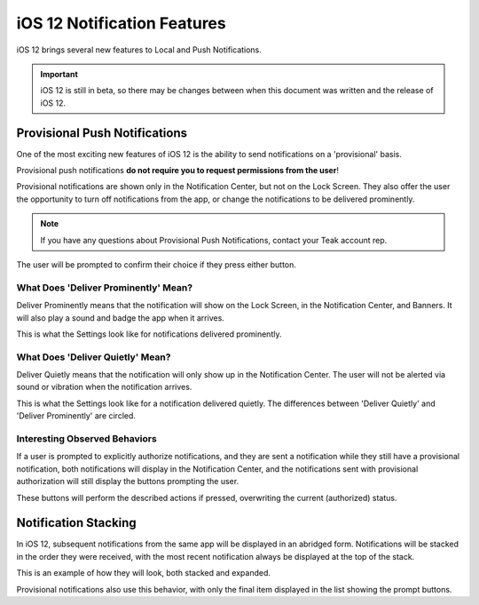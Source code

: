 ============================
iOS 12 Notification Features
============================
iOS 12 brings several new features to Local and Push Notifications.

.. important:: iOS 12 is still in beta, so there may be changes between when this document was written and the release of iOS 12.

Provisional Push Notifications
------------------------------
One of the most exciting new features of iOS 12 is the ability to send notifications on a 'provisional' basis.

Provisional push notifications **do not require you to request permissions from the user**!

Provisional notifications are shown only in the Notification Center, but not on the Lock Screen. They also offer the user the opportunity to turn off notifications from the app, or change the notifications to be delivered prominently.

.. note:: If you have any questions about Provisional Push Notifications, contact your Teak account rep.

.. image:: images/ios-12-notification-center.png
    :scale: 25 %

The user will be prompted to confirm their choice if they press either button.

.. image:: images/ios-12-turn-off.png
    :scale: 25 %

.. image:: images/ios-12-keep.png
    :scale: 25 %

What Does 'Deliver Prominently' Mean?
^^^^^^^^^^^^^^^^^^^^^^^^^^^^^^^^^^^^^
Deliver Prominently means that the notification will show on the Lock Screen, in the Notification Center, and Banners. It will also play a sound and badge the app when it arrives.

This is what the Settings look like for notifications delivered prominently.

.. image:: images/ios-12-prominent.png
    :scale: 25 %

What Does 'Deliver Quietly' Mean?
^^^^^^^^^^^^^^^^^^^^^^^^^^^^^^^^^
Deliver Quietly means that the notification will only show up in the Notification Center. The user will not be alerted via sound or vibration when the notification arrives.

This is what the Settings look like for a notification delivered quietly. The differences between 'Deliver Quietly' and 'Deliver Prominently' are circled.

.. image:: images/ios-12-quiet.jpg
    :scale: 25 %

Interesting Observed Behaviors
^^^^^^^^^^^^^^^^^^^^^^^^^^^^^^
If a user is prompted to explicitly authorize notifications, and they are sent a notification while they still have a provisional notification, both notifications will display in the Notification Center, and the notifications sent with provisional authorization will still display the buttons prompting the user.

.. image:: images/ios-12-provisional-and-authorized.png
    :scale: 25 %

These buttons will perform the described actions if pressed, overwriting the current (authorized) status.

Notification Stacking
---------------------
In iOS 12, subsequent notifications from the same app will be displayed in an abridged form. Notifications will be stacked in the order they were received, with the most recent notification always be displayed at the top of the stack.

This is an example of how they will look, both stacked and expanded.

.. image:: images/ios-12-stacked.png
    :scale: 25 %

.. image:: images/ios-12-expanded.png
    :scale: 25 %

Provisional notifications also use this behavior, with only the final item displayed in the list showing the prompt buttons.
